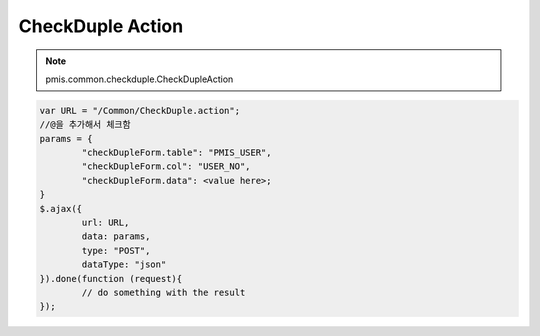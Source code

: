 .. _checkduple-action:

=================
CheckDuple Action
=================


.. note::
	pmis.common.checkduple.CheckDupleAction
	
	
.. code-block:: javascript

	var URL = "/Common/CheckDuple.action";
	//@을 추가해서 체크함
	params = {
		"checkDupleForm.table": "PMIS_USER",
		"checkDupleForm.col": "USER_NO",
		"checkDupleForm.data": <value here>;
	}
	$.ajax({
		url: URL,
		data: params,
		type: "POST",
		dataType: "json"
	}).done(function (request){
		// do something with the result
	});
    
